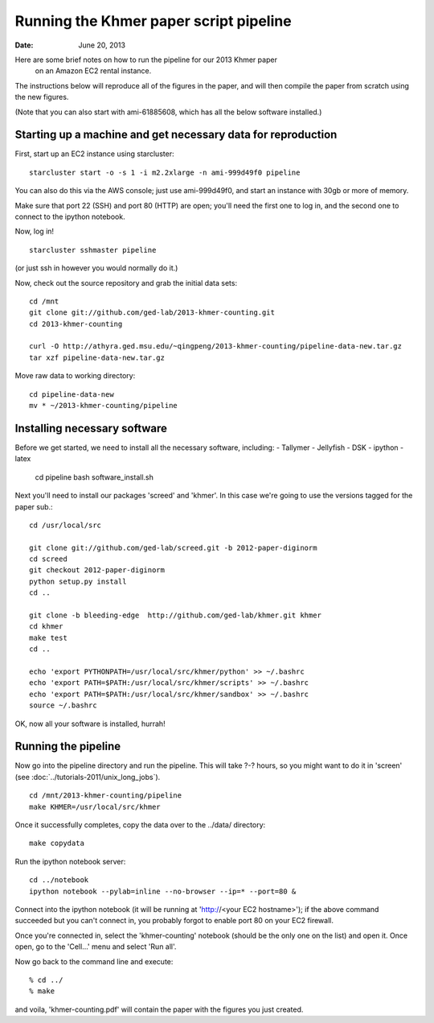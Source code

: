 ==========================================
Running the Khmer paper script pipeline
==========================================

:Date: June 20, 2013

Here are some brief notes on how to run the pipeline for our 2013 Khmer paper
 on an Amazon EC2 rental instance.

The instructions below will reproduce all of the figures in the paper,
and will then compile the paper from scratch using the new figures.

(Note that you can also start with ami-61885608, which has all the
below software installed.)

.. and the EC2 snapshot snap-09d7f173 has all
.. of the data on it.  If you mount that volume and then cp -r everything
.. into /mnt, you will have all the software and files below installed in
.. the right place to run the pipline 'make' near the bottom.)

.. put in sofwtare version .tgz download?
.. https://github.com/ctb/khmer/tarball/2012-paper-diginorm

Starting up a machine and get necessary data for reproduction 
---------------------------------------------

First, start up an EC2 instance using starcluster::

 starcluster start -o -s 1 -i m2.2xlarge -n ami-999d49f0 pipeline

You can also do this via the AWS console; just use ami-999d49f0, and
start an instance with 30gb or more of memory.

Make sure that port 22 (SSH) and port 80 (HTTP) are open; you'll need
the first one to log in, and the second one to connect to the ipython
notebook.

Now, log in! ::

 starcluster sshmaster pipeline

(or just ssh in however you would normally do it.)

Now, check out the source repository and grab the initial data
sets::

 cd /mnt
 git clone git://github.com/ged-lab/2013-khmer-counting.git
 cd 2013-khmer-counting

 curl -O http://athyra.ged.msu.edu/~qingpeng/2013-khmer-counting/pipeline-data-new.tar.gz
 tar xzf pipeline-data-new.tar.gz

Move raw data to working directory::

 cd pipeline-data-new
 mv * ~/2013-khmer-counting/pipeline

 
Installing necessary software
-----------------------------

Before we get started, we need to install all the necessary software, including:
- Tallymer
- Jellyfish
- DSK
- ipython
- latex

 cd pipeline
 bash software_install.sh

Next you'll need to install our packages 'screed' and 'khmer'.
In this case we're going to use the versions tagged for the paper sub.::

 cd /usr/local/src

 git clone git://github.com/ged-lab/screed.git -b 2012-paper-diginorm
 cd screed
 git checkout 2012-paper-diginorm
 python setup.py install
 cd ..

 git clone -b bleeding-edge  http://github.com/ged-lab/khmer.git khmer
 cd khmer
 make test
 cd ..

 echo 'export PYTHONPATH=/usr/local/src/khmer/python' >> ~/.bashrc
 echo 'export PATH=$PATH:/usr/local/src/khmer/scripts' >> ~/.bashrc
 echo 'export PATH=$PATH:/usr/local/src/khmer/sandbox' >> ~/.bashrc
 source ~/.bashrc

OK, now all your software is installed, hurrah!


Running the pipeline
--------------------

Now go into the pipeline directory and run the pipeline.  This will take
?-? hours, so you might want to do it in 'screen' (see :doc:`../tutorials-2011/unix_long_jobs`). ::

 cd /mnt/2013-khmer-counting/pipeline
 make KHMER=/usr/local/src/khmer

Once it successfully completes, copy the data over to the ../data/ directory::

 make copydata

Run the ipython notebook server::

 cd ../notebook
 ipython notebook --pylab=inline --no-browser --ip=* --port=80 &

Connect into the ipython notebook (it will be running at 'http://<your EC2 hostname>'); if the above command succeeded but you can't connect in, you probably forgot to enable port 80 on your EC2 firewall.

Once you're connected in, select the 'khmer-counting' notebook (should be the
only one on the list) and open it.  Once open, go to the 'Cell...' menu
and select 'Run all'.


Now go back to the command line and execute::

 % cd ../
 % make

and voila, 'khmer-counting.pdf' will contain the paper with the figures you just
created.
